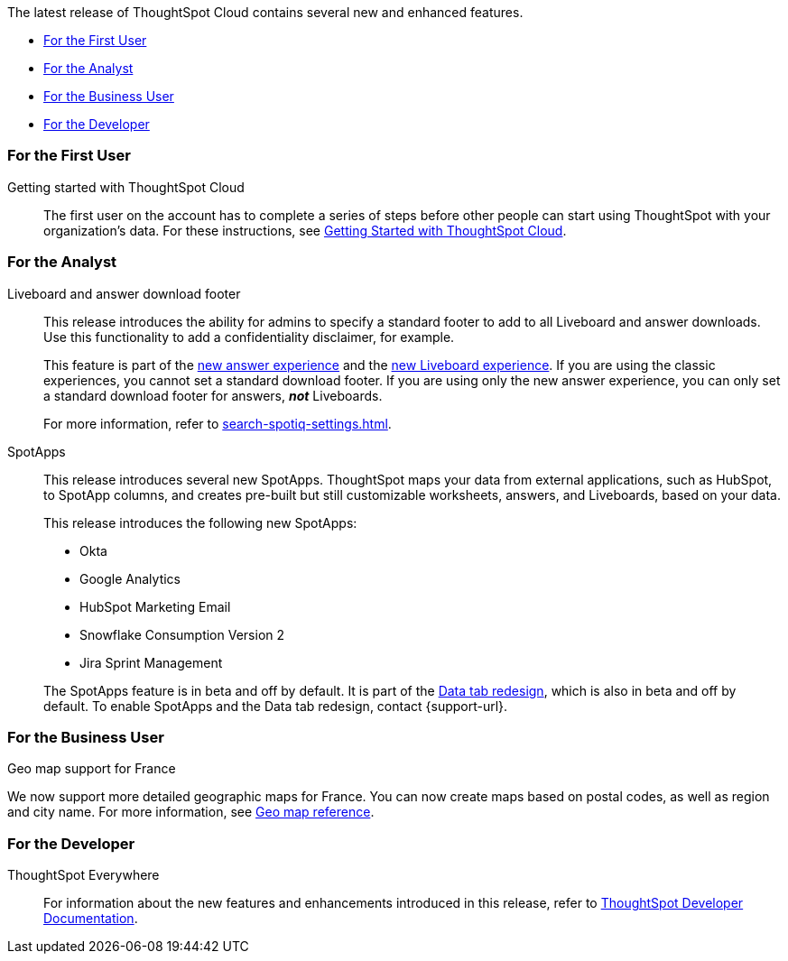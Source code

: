 The latest release of ThoughtSpot Cloud contains several new and enhanced features.

* <<8-4-0-cl-first,For the First User>>
* <<8-4-0-cl-analyst,For the Analyst>>
* <<8-4-0-cl-business-user,For the Business User>>
* <<8-4-0-cl-developer,For the Developer>>

[#8-4-0-cl-first]
=== For the First User

Getting started with ThoughtSpot Cloud::
The first user on the account has to complete a series of steps before other people can start using ThoughtSpot with your organization's data.
For these instructions, see xref:ts-cloud-getting-started.adoc[Getting Started with ThoughtSpot Cloud].

[#8-4-0-cl-analyst]
=== For the Analyst

Liveboard and answer download footer::
This release introduces the ability for admins to specify a standard footer to add to all Liveboard and answer downloads. Use this functionality to add a confidentiality disclaimer, for example.
+
This feature is part of the xref:answer-experience-new.adoc[new answer experience] and the xref:liveboard-experience-new.adoc[new Liveboard experience]. If you are using the classic experiences, you cannot set a standard download footer. If you are using only the new answer experience, you can only set a standard download footer for answers, *_not_* Liveboards.
+
For more information, refer to xref:search-spotiq-settings.adoc[].

SpotApps::
This release introduces several new SpotApps. ThoughtSpot maps your data from external applications, such as HubSpot, to SpotApp columns, and creates pre-built but still customizable worksheets, answers, and Liveboards, based on your data.
+
This release introduces the following new SpotApps:
+
--
* Okta
* Google Analytics
* HubSpot Marketing Email
* Snowflake Consumption Version 2
* Jira Sprint Management
--
+
The SpotApps feature is in beta and off by default. It is part of the <<data-tab,Data tab redesign>>, which is also in beta and off by default. To enable SpotApps and the Data tab redesign, contact {support-url}.


[#8-4-0-cl-business-user]
=== For the Business User

Geo map support for France::

// Naomi

We now support more detailed geographic maps for France. You can now create maps based on postal codes, as well as region and city name. For more information, see xref:geomap-reference.adoc#france[Geo map reference].

[#8-4-0-cl-developer]
=== For the Developer

ThoughtSpot Everywhere:: For information about the new features and enhancements introduced in this release, refer to https://developers.thoughtspot.com/docs/?pageid=whats-new[ThoughtSpot Developer Documentation^].
